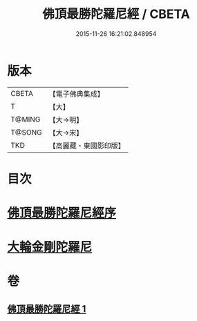 #+TITLE: 佛頂最勝陀羅尼經 / CBETA
#+DATE: 2015-11-26 16:21:02.848954
* 版本
 |     CBETA|【電子佛典集成】|
 |         T|【大】     |
 |    T@MING|【大→明】   |
 |    T@SONG|【大→宋】   |
 |       TKD|【高麗藏・東國影印版】|

* 目次
* [[file:KR6j0146_001.txt::001-0355a10][佛頂最勝陀羅尼經序]]
* [[file:KR6j0146_001.txt::0357b2][大輪金剛陀羅尼]]
* 卷
** [[file:KR6j0146_001.txt][佛頂最勝陀羅尼經 1]]
